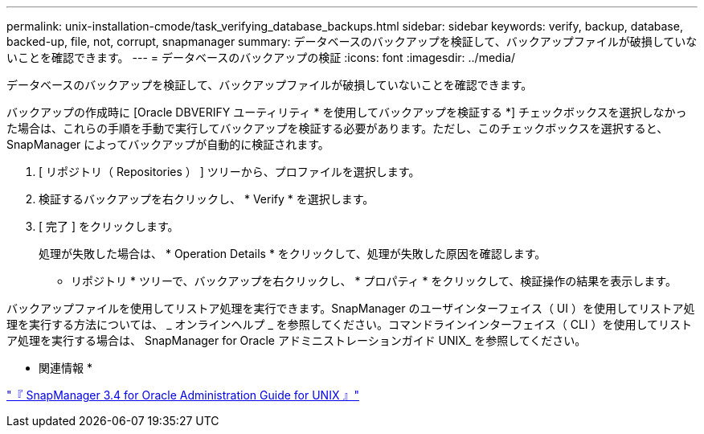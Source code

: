 ---
permalink: unix-installation-cmode/task_verifying_database_backups.html 
sidebar: sidebar 
keywords: verify, backup, database, backed-up, file, not, corrupt, snapmanager 
summary: データベースのバックアップを検証して、バックアップファイルが破損していないことを確認できます。 
---
= データベースのバックアップの検証
:icons: font
:imagesdir: ../media/


[role="lead"]
データベースのバックアップを検証して、バックアップファイルが破損していないことを確認できます。

バックアップの作成時に [Oracle DBVERIFY ユーティリティ * を使用してバックアップを検証する *] チェックボックスを選択しなかった場合は、これらの手順を手動で実行してバックアップを検証する必要があります。ただし、このチェックボックスを選択すると、 SnapManager によってバックアップが自動的に検証されます。

. [ リポジトリ（ Repositories ） ] ツリーから、プロファイルを選択します。
. 検証するバックアップを右クリックし、 * Verify * を選択します。
. [ 完了 ] をクリックします。
+
処理が失敗した場合は、 * Operation Details * をクリックして、処理が失敗した原因を確認します。

+
* リポジトリ * ツリーで、バックアップを右クリックし、 * プロパティ * をクリックして、検証操作の結果を表示します。



バックアップファイルを使用してリストア処理を実行できます。SnapManager のユーザインターフェイス（ UI ）を使用してリストア処理を実行する方法については、 _ オンラインヘルプ _ を参照してください。コマンドラインインターフェイス（ CLI ）を使用してリストア処理を実行する場合は、 SnapManager for Oracle アドミニストレーションガイド UNIX_ を参照してください。

* 関連情報 *

https://library.netapp.com/ecm/ecm_download_file/ECMP12471546["『 SnapManager 3.4 for Oracle Administration Guide for UNIX 』"]
